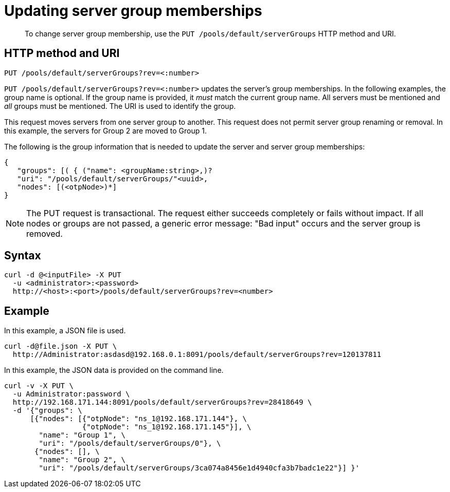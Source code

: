 = Updating server group memberships
:page-type: reference

[abstract]
To change server group membership, use the `PUT /pools/default/serverGroups` HTTP method and URI.

== HTTP method and URI

----
PUT /pools/default/serverGroups?rev=<:number>
----

`PUT /pools/default/serverGroups?rev=<:number>` updates the server’s group memberships.
In the following examples, the group name is optional.
If the group name is provided, it _must_ match the current group name.
All servers must be mentioned and _all_ groups must be mentioned.
The URI is used to identify the group.

This request moves servers from one server group to another.
This request does not permit server group renaming or removal.
In this example, the servers for Group 2 are moved to Group 1.

The following is the group information that is needed to update the server and server group memberships:

----
{
   "groups": [( { ("name": <groupName:string>,)?
   "uri": "/pools/default/serverGroups/"<uuid>,
   "nodes": [(<otpNode>)*]
}
----

NOTE: The PUT request is transactional.
The request either succeeds completely or fails without impact.
If all nodes or groups are not passed, a generic error message: "Bad input" occurs and the server group is removed.

== Syntax

----
curl -d @<inputFile> -X PUT
  -u <administrator>:<password>
  http://<host>:<port>/pools/default/serverGroups?rev=<number>
----

== Example

In this example, a JSON file is used.

----
curl -d@file.json -X PUT \
  http://Administrator:asdasd@192.168.0.1:8091/pools/default/serverGroups?rev=120137811
----

In this example, the JSON data is provided on the command line.

----
curl -v -X PUT \
  -u Administrator:password \
  http://192.168.171.144:8091/pools/default/serverGroups?rev=28418649 \
  -d '{"groups": \
      [{"nodes": [{"otpNode": "ns_1@192.168.171.144"}, \
                  {"otpNode": "ns_1@192.168.171.145"}], \
        "name": "Group 1", \
        "uri": "/pools/default/serverGroups/0"}, \
       {"nodes": [], \
        "name": "Group 2", \
        "uri": "/pools/default/serverGroups/3ca074a8456e1d4940cfa3b7badc1e22"}] }'
----
